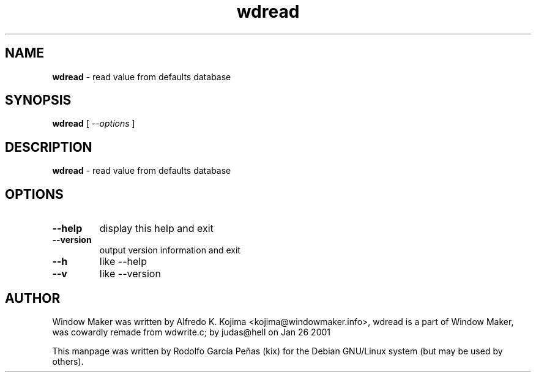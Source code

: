 .TH "wdread" "1" "15 August 2011"
.SH "NAME"
\fBwdread\fR \- read value from defaults database
.PP
.SH "SYNOPSIS"
.B wdread \fR[ \fI\-\-options \fR]
.PP
.SH "DESCRIPTION"
\fBwdread \fR\- read value from defaults database
.PP
.SH "OPTIONS"
.TP
.B \-\-help
\fRdisplay this help and exit
.TP
.B \-\-version
\fRoutput version information and exit
.TP
.B \-\-h
\fRlike \-\-help
.TP
.B \-\-v
\fRlike \-\-version
.PP
.SH "AUTHOR"
Window Maker was written by Alfredo K. Kojima <kojima@windowmaker.info>,
wdread is a part of Window Maker, was  cowardly remade from wdwrite.c;
by judas@hell on Jan 26 2001
.PP
This manpage was written by Rodolfo García Peñas (kix) for the
Debian GNU/Linux system (but may be used by others).
